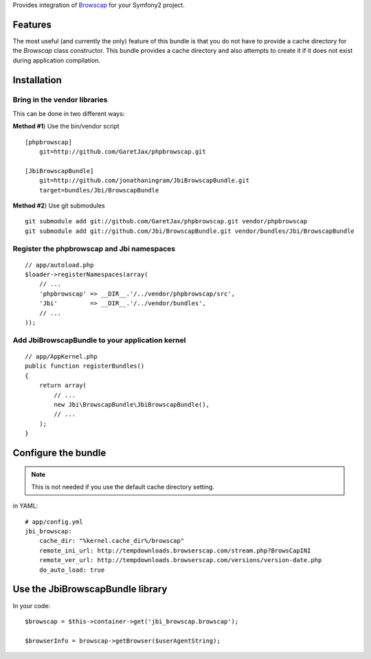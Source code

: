 Provides integration of Browscap_ for your Symfony2 project.

Features
============

The most useful (and currently the only) feature of this bundle is that you do
not have to provide a cache directory for the `Browscap` class constructor. This
bundle provides a cache directory and also attempts to create it if it does not 
exist during application compilation.

Installation
============

Bring in the vendor libraries
-----------------------------

This can be done in two different ways:

**Method #1**) Use the bin/vendor script

::

    [phpbrowscap]
        git=http://github.com/GaretJax/phpbrowscap.git

    [JbiBrowscapBundle]
        git=http://github.com/jonathaningram/JbiBrowscapBundle.git
        target=bundles/Jbi/BrowscapBundle

**Method #2**) Use git submodules

::

    git submodule add git://github.com/GaretJax/phpbrowscap.git vendor/phpbrowscap
    git submodule add git://github.com/Jbi/BrowscapBundle.git vendor/bundles/Jbi/BrowscapBundle

Register the phpbrowscap and Jbi namespaces
---------------------------------------------------

::

    // app/autoload.php
    $loader->registerNamespaces(array(
        // ...
        'phpbrowscap' => __DIR__.'/../vendor/phpbrowscap/src',
        'Jbi'         => __DIR__.'/../vendor/bundles',
        // ...
    ));

Add JbiBrowscapBundle to your application kernel
-------------------------------------------------------

::

    // app/AppKernel.php
    public function registerBundles()
    {
        return array(
            // ...
            new Jbi\BrowscapBundle\JbiBrowscapBundle(),
            // ...
        );
    }

Configure the bundle
====================

.. note::

    This is not needed if you use the default cache directory setting.

in YAML::

    # app/config.yml
    jbi_browscap:
        cache_dir: "%kernel.cache_dir%/browscap"
        remote_ini_url: http://tempdownloads.browserscap.com/stream.php?BrowsCapINI
        remote_ver_url: http://tempdownloads.browserscap.com/versions/version-date.php
        do_auto_load: true

Use the JbiBrowscapBundle library
==================================

In your code::

    $browscap = $this->container->get('jbi_browscap.browscap');

    $browserInfo = browscap->getBrowser($userAgentString);

.. _Browscap: https://github.com/GaretJax/phpbrowscap